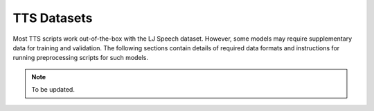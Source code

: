 TTS Datasets
============

Most TTS scripts work out-of-the-box with the LJ Speech dataset.
However, some models may require supplementary data for training and validation.
The following sections contain details of required data formats and instructions for running preprocessing scripts for
such models.

.. note:: To be updated.

